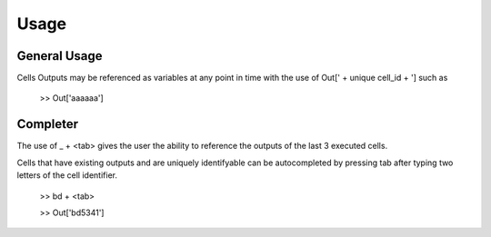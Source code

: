Usage
=====

General Usage
-------------

Cells Outputs may be referenced as variables at any point in time with the use of Out[' + unique cell_id + '] such as
    
	>> Out['aaaaaa']


Completer
---------

The use of _ + <tab> gives the user the ability to reference the outputs of the last 3 executed cells.

Cells that have existing outputs and are uniquely identifyable can be autocompleted by pressing tab after typing two letters of the cell identifier.

    >> bd + <tab>
	
    >> Out['bd5341']
    
 
